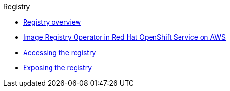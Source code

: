 .Registry
* xref:index.adoc[Registry overview]
* xref:configuring-registry-operator.adoc[Image Registry Operator in Red Hat OpenShift Service on AWS]
* xref:accessing-the-registry.adoc[Accessing the registry]
* xref:securing-exposing-registry.adoc[Exposing the registry]
